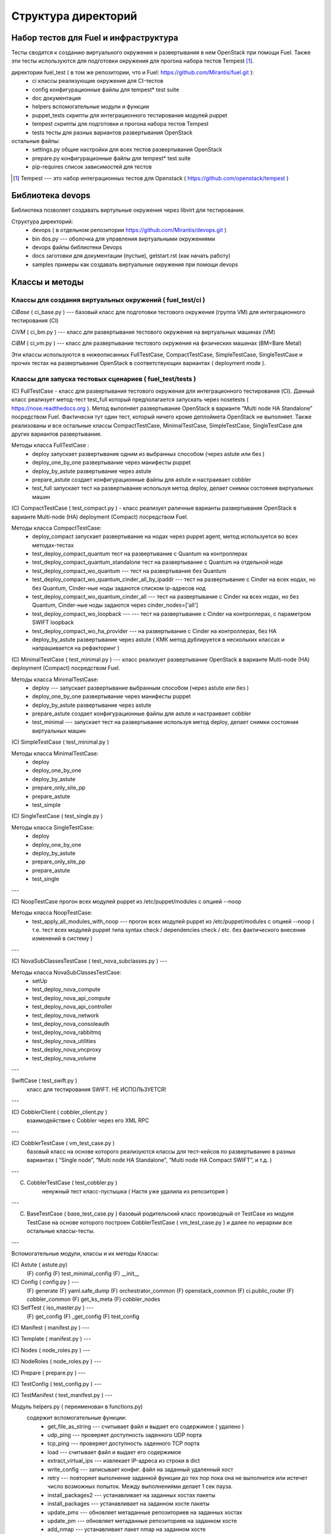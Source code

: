 =====================
Структура директорий
=====================

Набор тестов для Fuel и инфраструктура 
---------------------------------------

Тесты сводятся к созданию виртуального окружения и развертывания в нем OpenStack при помощи Fuel. 
Также эти тесты используются для подготовки окружения для прогона  набора тестов Tempest [1]_.

директории fuel_test  ( в том же репозитории, что и Fuel: https://github.com/Mirantis/fuel.git	 ):
 * ci		классы реализующие окружения для CI-тестов
 * config	конфигурационные файлы для tempest* test suite
 * doc		документация 
 * helpers	вспомогательные модули и функции
 * puppet_tests	скрипты для интеграционного тестирования модулей puppet
 * tempest	скрипты для подготовки и прогона набора тестов Tempest
 * tests	тесты для разных вариантов развертывания OpenStack


остальные файлы:
 * settings.py	общие настройки для всех тестов развертывания OpenStack
 * prepare.py	конфигурационные файлы для tempest* test suite
 * pip-requires	список зависимостей для тестов

.. [1]  Tempest --- это набор интеграционных тестов для Openstack (  https://github.com/openstack/tempest )


Библиотека devops
-----------------

Библиотека позволяет создавать виртульные окружения через libvirt для тестирования.

Структура директорий:
 * devops ( в отдельном репозитории https://github.com/Mirantis/devops.git  )
 * bin	dos.py --- оболочка для управления виртуальными окружениями
 * devops	файлы библиотеки Devops
 * docs	заготовки для документации (пустые), getstart.rst (как начать работу)
 * samples	примеры как создавать виртуальные окружения при помощи devops


Классы и методы
----------------



Классы для создания виртуальных окружений ( fuel_test/ci )  
~~~~~~~~~~~~~~~~~~~~~~~~~~~~~~~~~~~~~~~~~~~~~~~~~~~~~~~~~~~

*CiBase* ( ci_base.py )  --- базовый класс для подготовки тестового окружения (группа VM) для интеграционного тестирования (CI)

*CiVM* ( ci_bm.py  ) ---  класс для развертывания тестового окружения на виртуальных машинах (VM)

*CiBM* ( ci_vm.py ) ---  класс для развертывания тестового окружения на физических машинах (BM=Bare Metal)

Эти классы используются в нижеописанных FullTestCase, CompactTestCase, SimpleTestCase, SingleTestCase и прочих тестах на развертывание OpenStack в соответствующих вариантах ( deployment mode ).





Классы для запуска тестовых сценариев ( fuel_test/tests )
~~~~~~~~~~~~~~~~~~~~~~~~~~~~~~~~~~~~~

(С) FullTestCase - класс для развертывания тестового окружения для интеграционного тестирования (CI). Данный класс реализует метод-тест test_full который предполагается запускать через nosetests ( https://nose.readthedocs.org ). Метод выполняет развертывание OpenStack в варианте “Multi node HA Standalone” посредством Fuel. Фактически тут один тест, который ничего кроме деплоймета OpenStack не выполняет. Также реализованы и все остальные классы CompactTestCase, MinimalTestCase, SimpleTestCase,  SingleTestCase для других вариантов развертывания.

Методы класса  FullTestCase :
 *  deploy	запускает развертывание одним из выбранных способом (через astute или без )
 *  deploy_one_by_one	развертывание через манифесты puppet
 *  deploy_by_astute	развертывание через astute
 *  prepare_astute	создает конфигурационные файлы для astute и настраивает cobbler
 *  test_full 	запускает тест на развертывание используя метод deploy, делает снимки состояния виртуальных машин



(С) CompactTestCase  (  test_compact.py ) -  класс реализует раличные варианты развертывания OpenStack в варианте Multi-node (HA) deployment (Compact) посредством Fuel.

Методы класса  CompactTestCase:
 * deploy_compact	запускает развертывание на нодах через puppet agent, метод используется во всех методах-тестах 
 * test_deploy_compact_quantum    тест на развертывание с Quantum на контроллерах
 * test_deploy_compact_quantum_standalone тест на развертывание с Quantum на отдельной ноде
 * test_deploy_compact_wo_quantum --- тест на  развертывание без Quantum 
 * test_deploy_compact_wo_quantum_cinder_all_by_ipaddr --- тест на  развертывание с Cinder на всех нодах, но без Quantum, Cinder-ные ноды задаются списком ip-адресов нод
 * test_deploy_compact_wo_quantum_cinder_all --- тест на  развертывание с Cinder на всех нодах, но без Quantum, Cinder-ные ноды задаются через cinder_nodes=['all']
 * test_deploy_compact_wo_loopback --- --- тест на  развертывание с Cinder на контроллерах, с параметром SWIFT loopback
 * test_deploy_compact_wo_ha_provider ---  на  развертывание с Cinder на контроллерах, без HA
 * deploy_by_astute	развертывание через astute ( КМК метод дублируется в нескольких классах и напрашивается на рефакторинг )


(С) MinimalTestCase (  test_minimal.py ) ---  класс реализует развертывание OpenStack в варианте Multi-node (HA) deployment (Compact) посредством Fuel.

Методы класса  MinimalTestCase:
 * deploy --- запускает развертывание выбранным способом (через astute или без )
 * deploy_one_by_one 	развертывание через манифесты puppet
 * deploy_by_astute 	развертывание через astute
 * prepare_astute 	создает конфигурационные файлы для astute и настраивает cobbler
 * test_minimal  ---  запускает тест на развертывание используя метод deploy, делает снимки состояния виртуальных машин


(С) SimpleTestCase  (  test_minimal.py )

Методы класса MinimalTestCase:
 * deploy 
 * deploy_one_by_one 
 * deploy_by_astute 
 * prepare_only_site_pp 
 * prepare_astute 
 * test_simple 


(С) SingleTestCase  (  test_single.py )

Методы класса SingleTestCase:
 * deploy 
 * deploy_one_by_one 
 * deploy_by_astute 
 * prepare_only_site_pp 
 * prepare_astute 
 * test_single 


---

(С) NoopTestCase	прогон всех модулей puppet из /etc/puppet/modules с опцией --noop

Методы класса    NoopTestCase:
 * test_apply_all_modules_with_noop --- прогон всех модулей puppet из /etc/puppet/modules с опцией --noop ( т.е. тест всех  модулей puppet типа  syntax check / dependencies check / etc. без фактического внесения изменений в систему )

---

(С) NovaSubClassesTestCase ( test_nova_subclasses.py ) ---

Методы класса    NovaSubClassesTestCase:
 * setUp 
 * test_deploy_nova_compute 
 * test_deploy_nova_api_compute 
 * test_deploy_nova_api_controller 
 * test_deploy_nova_network 
 * test_deploy_nova_consoleauth 
 * test_deploy_nova_rabbitmq 
 * test_deploy_nova_utilities 
 * test_deploy_nova_vncproxy 
 * test_deploy_nova_volume 

---

SwiftCase ( test_swift.py )
    класс для тестирования SWIFT.   НЕ ИСПОЛЬЗУЕТСЯ!


---




(С) CobblerClient ( cobbler_client.py ) 
    взаимодействие с Cobbler через его  XML RPC 
 
---

(С) CobblerTestCase ( vm_test_case.py )
    базовый класс на основе которого реализуются классы для тест-кейсов по развертыванию в разных вариантах ( “Single node”, “Multi node HA Standalone”,  “Multi node HA Compact SWIFT”, и т.д. )
 
---

(C) CobblerTestCase ( test_cobbler.py )
     ненужный тест класс-пустышка (  Настя уже удалила из репозитория )
 
---

(C) BaseTestCase ( base_test_case.py )
    базовый родительский класс производный от TestCase из модуля TestCase на основе которого построен  CobblerTestCase ( vm_test_case.py )  и далее по иерархии  все остальные классы-тесты.
 
---

Вспомогательные модули, классы и их методы
Классы:

(С) Astute ( astute.py)
    (F) config
    (F) test_minimal_config 
    (F) __init__	


(С) Config ( config.py ) --- 
    (F) generate
    (F) yaml.safe_dump
    (F) orchestrator_common
    (F) openstack_common
    (F) ci.public_router
    (F) cobbler_common
    (F) get_ks_meta
    (F) cobbler_nodes



(С) SelfTest ( iso_master.py ) --- 
    (F) get_config
    (F) _get_config
    (F) test_config 


(С) Manifest ( manifest.py ) --- 


(С) Template ( manifest.py ) ---
 
(С) Nodes ( node_roles.py  ) --- 

(С) NodeRoles ( node_roles.py  ) --- 

(С) Prepare  ( prepare.py ) --- 

(С) TestConfig  ( test_config.py ) --- 

(С) TestManifest  ( test_manifest.py ) --- 










Модуль  helpers.py ( переименован в functions.py)
   содержит вспомогательные функции:
     *  get_file_as_string --- считывает файл и выдает его содержимое ( удалено )
     *  udp_ping --- проверяет доступность заденного UDP порта
     *  tcp_ping --- проверяет доступность заденного TCP порта
     *  load  ---  считывает файл и выдает его содержимое
     *  extract_virtual_ips ---  извлекает IP-адреса из строки в dict
     *  write_config  ---  записывает конфиг. файл на заданный удаленный хост
     *  retry  ---  повторяет выполнение заданной функции до тех пор пока она не выполнится или истечет число возможных попыток. Между выполнениями делает 1 сек пауза.
     *  install_packages2  ---  устанавливает на заданных хостах пакеты
     *  install_packages  ---  устанавливает на заданном хосте пакеты
     *  update_pms  ---  обновляет метаданные репозиториев на заданных хостах
     *  update_pm  ---  обновляет метаданные репозиториев на заданном хосте
     *  add_nmap  ---  устанавливает пакет nmap на заданном хосте
     *  add_epel_repo_yum  ---  добавляет репозиторий EPEL на хост ( через установку пакета epel-release-6-8.noarch.rpm )
     *  delete_epel_repo_yum  ---   удаляет репозиторий EPEL с заданного хоста 
     *  add_puppet_lab_repo  ---  добавляет репозиторий puppetlabs на хост ( через установку пакета )
     *  remove_puppetlab_repo ---  удаляет репозиторий puppetlabs с хоста
     *  setup_puppet_client  ---  запускает  puppet на заданном хосте
     *  start_puppet_master  ---   запускает  puppet на заданном хосте
     *  start_puppet_agent  ---  запускает  puppet на заданном хосте
     *  request_cerificate  ---  проверяет наличие сертификата на хосте
     *  switch_off_ip_tables  ---  удаляет все правила на хосте ( через iptables -F )
     *  puppet_apply  --- выполняет  puppet apply на  заданном хосте 
     *  setup_puppet_master  ---  настраивает и запускает puppet на заданном хосте 
     *  upload_recipes  ---  загружает модули puppet  в /etc/puppet/modules/ ( через recipes.tar )
     *  upload_keys  ---  загружает ssh-ключи на заданный хост 
     *  change_host_name  ---  задает имя удаленного хоста
     * update_host_name_centos  ---  задает имя удаленного хоста через /etc/sysconfig/network
     * update_host_name_ubuntu  ---  задает имя удаленного хоста через /etc/hostname
     * add_to_hosts  ---  добавляет строчку в /etc/hosts на удаленном хосте
     * check_node_ready  ---  проверяет через cobbler готовность ноды
     * await_node_deploy  ---  проверяет через cobbler доступность ноды
     * build_astute  ---  собирает astute.gem на хосте используя gem и gemspec
     * install_astute  ---  устанавливает astute через gem
     * is_not_essex  ---  проверяет версию OpenStack используя переменные окружения


---



Класс PrepareTempest 
--------------------


Класс PrepareTempestCI
----------------------




